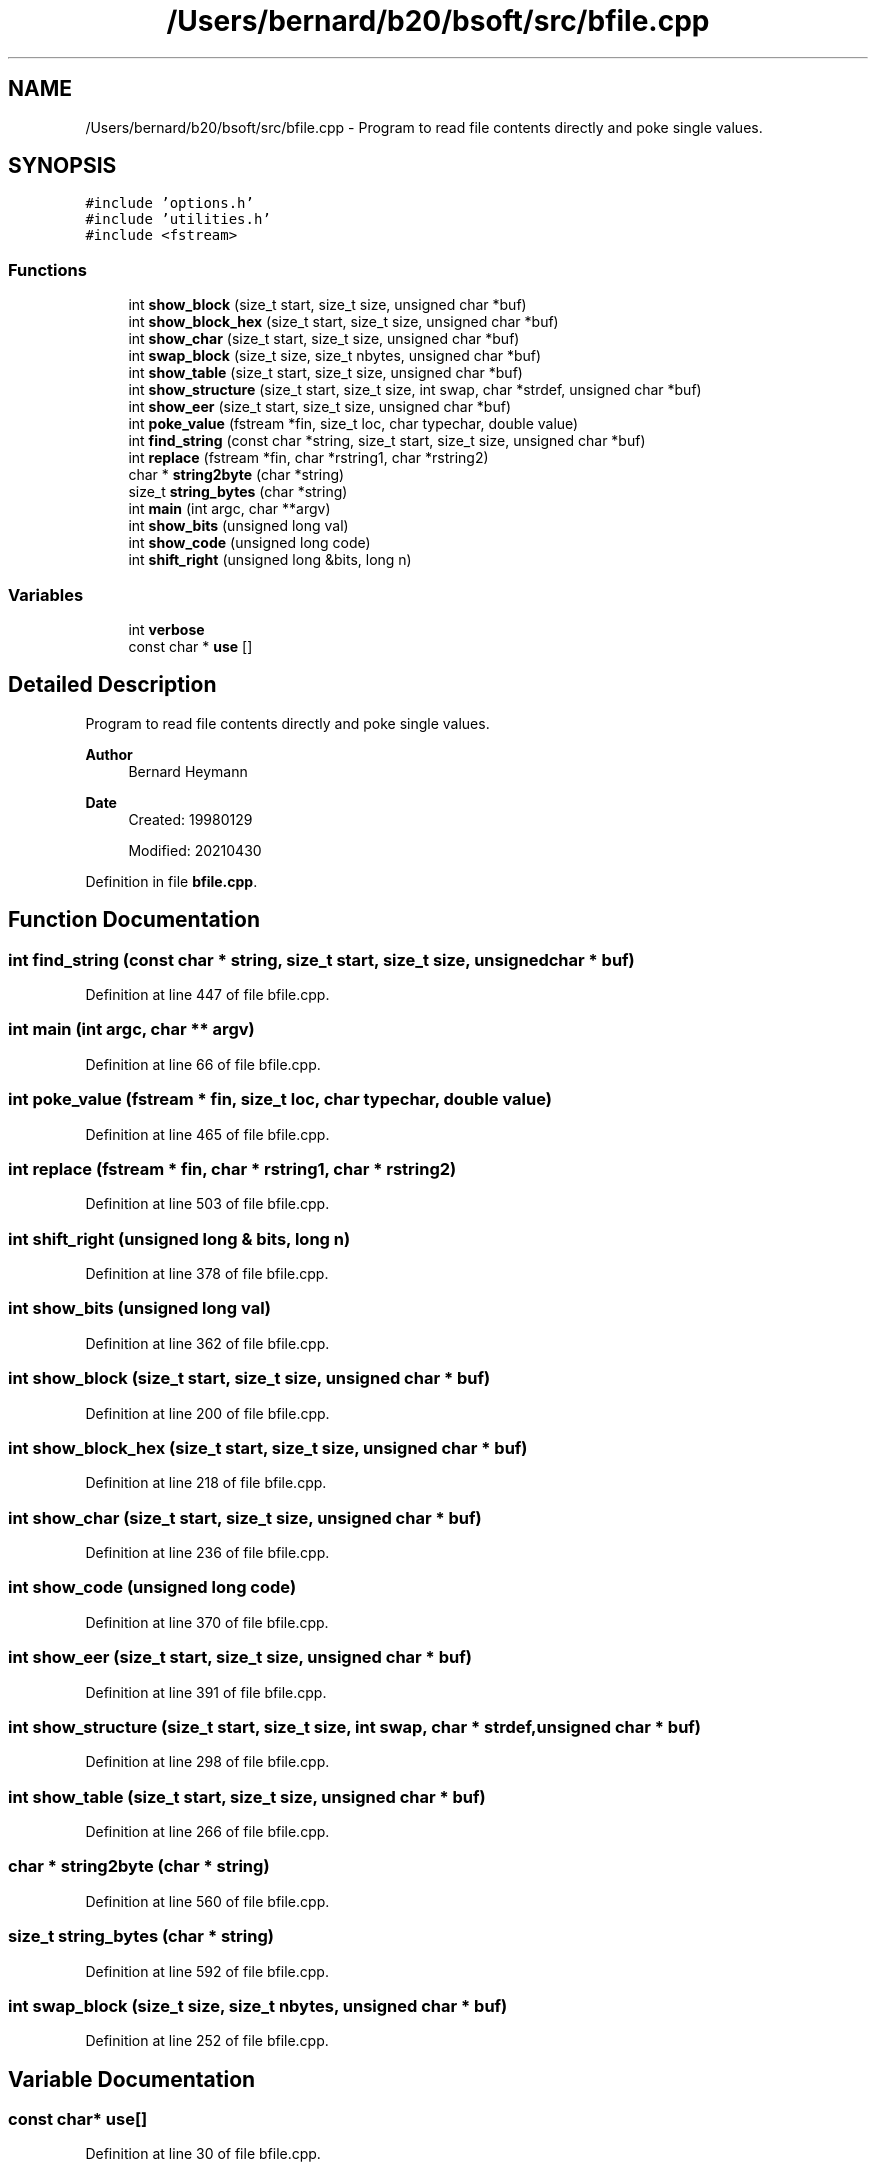 .TH "/Users/bernard/b20/bsoft/src/bfile.cpp" 3 "Wed Sep 1 2021" "Version 2.1.0" "Bsoft" \" -*- nroff -*-
.ad l
.nh
.SH NAME
/Users/bernard/b20/bsoft/src/bfile.cpp \- Program to read file contents directly and poke single values\&.  

.SH SYNOPSIS
.br
.PP
\fC#include 'options\&.h'\fP
.br
\fC#include 'utilities\&.h'\fP
.br
\fC#include <fstream>\fP
.br

.SS "Functions"

.in +1c
.ti -1c
.RI "int \fBshow_block\fP (size_t start, size_t size, unsigned char *buf)"
.br
.ti -1c
.RI "int \fBshow_block_hex\fP (size_t start, size_t size, unsigned char *buf)"
.br
.ti -1c
.RI "int \fBshow_char\fP (size_t start, size_t size, unsigned char *buf)"
.br
.ti -1c
.RI "int \fBswap_block\fP (size_t size, size_t nbytes, unsigned char *buf)"
.br
.ti -1c
.RI "int \fBshow_table\fP (size_t start, size_t size, unsigned char *buf)"
.br
.ti -1c
.RI "int \fBshow_structure\fP (size_t start, size_t size, int swap, char *strdef, unsigned char *buf)"
.br
.ti -1c
.RI "int \fBshow_eer\fP (size_t start, size_t size, unsigned char *buf)"
.br
.ti -1c
.RI "int \fBpoke_value\fP (fstream *fin, size_t loc, char typechar, double value)"
.br
.ti -1c
.RI "int \fBfind_string\fP (const char *string, size_t start, size_t size, unsigned char *buf)"
.br
.ti -1c
.RI "int \fBreplace\fP (fstream *fin, char *rstring1, char *rstring2)"
.br
.ti -1c
.RI "char * \fBstring2byte\fP (char *string)"
.br
.ti -1c
.RI "size_t \fBstring_bytes\fP (char *string)"
.br
.ti -1c
.RI "int \fBmain\fP (int argc, char **argv)"
.br
.ti -1c
.RI "int \fBshow_bits\fP (unsigned long val)"
.br
.ti -1c
.RI "int \fBshow_code\fP (unsigned long code)"
.br
.ti -1c
.RI "int \fBshift_right\fP (unsigned long &bits, long n)"
.br
.in -1c
.SS "Variables"

.in +1c
.ti -1c
.RI "int \fBverbose\fP"
.br
.ti -1c
.RI "const char * \fBuse\fP []"
.br
.in -1c
.SH "Detailed Description"
.PP 
Program to read file contents directly and poke single values\&. 


.PP
\fBAuthor\fP
.RS 4
Bernard Heymann 
.RE
.PP
\fBDate\fP
.RS 4
Created: 19980129 
.PP
Modified: 20210430 
.RE
.PP

.PP
Definition in file \fBbfile\&.cpp\fP\&.
.SH "Function Documentation"
.PP 
.SS "int find_string (const char * string, size_t start, size_t size, unsigned char * buf)"

.PP
Definition at line 447 of file bfile\&.cpp\&.
.SS "int main (int argc, char ** argv)"

.PP
Definition at line 66 of file bfile\&.cpp\&.
.SS "int poke_value (fstream * fin, size_t loc, char typechar, double value)"

.PP
Definition at line 465 of file bfile\&.cpp\&.
.SS "int replace (fstream * fin, char * rstring1, char * rstring2)"

.PP
Definition at line 503 of file bfile\&.cpp\&.
.SS "int shift_right (unsigned long & bits, long n)"

.PP
Definition at line 378 of file bfile\&.cpp\&.
.SS "int show_bits (unsigned long val)"

.PP
Definition at line 362 of file bfile\&.cpp\&.
.SS "int show_block (size_t start, size_t size, unsigned char * buf)"

.PP
Definition at line 200 of file bfile\&.cpp\&.
.SS "int show_block_hex (size_t start, size_t size, unsigned char * buf)"

.PP
Definition at line 218 of file bfile\&.cpp\&.
.SS "int show_char (size_t start, size_t size, unsigned char * buf)"

.PP
Definition at line 236 of file bfile\&.cpp\&.
.SS "int show_code (unsigned long code)"

.PP
Definition at line 370 of file bfile\&.cpp\&.
.SS "int show_eer (size_t start, size_t size, unsigned char * buf)"

.PP
Definition at line 391 of file bfile\&.cpp\&.
.SS "int show_structure (size_t start, size_t size, int swap, char * strdef, unsigned char * buf)"

.PP
Definition at line 298 of file bfile\&.cpp\&.
.SS "int show_table (size_t start, size_t size, unsigned char * buf)"

.PP
Definition at line 266 of file bfile\&.cpp\&.
.SS "char * string2byte (char * string)"

.PP
Definition at line 560 of file bfile\&.cpp\&.
.SS "size_t string_bytes (char * string)"

.PP
Definition at line 592 of file bfile\&.cpp\&.
.SS "int swap_block (size_t size, size_t nbytes, unsigned char * buf)"

.PP
Definition at line 252 of file bfile\&.cpp\&.
.SH "Variable Documentation"
.PP 
.SS "const char* use[]"

.PP
Definition at line 30 of file bfile\&.cpp\&.
.SS "int verbose\fC [extern]\fP"

.SH "Author"
.PP 
Generated automatically by Doxygen for Bsoft from the source code\&.

